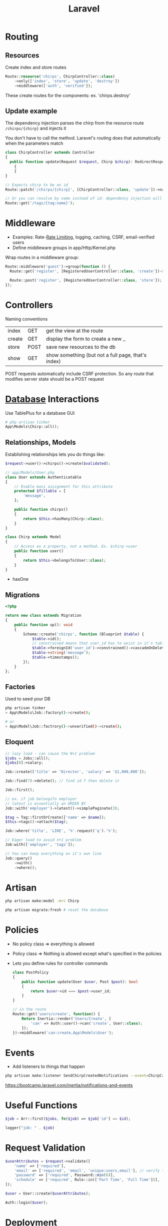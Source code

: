 :PROPERTIES:
:ID:       90B3299A-2B7D-4F04-8948-27EDB31CB05B
:END:
#+title: Laravel
#+filetags: Programming

* Routing
** Resources

  Create index and store routes

#+BEGIN_SRC php
Route::resource('chirps', ChirpController::class)
    ->only(['index', 'store', 'update', 'destroy'])
    ->middleware(['auth', 'verified']);
#+END_SRC

These create routes for the components: ex. 'chirps.destroy'
** Update example


   The dependency injection parses the chirp from the resource route =/chirps/{chirp}= and injects it

   You don't have to call the method. Laravel's routing does that automatically when the parameters match

   #+BEGIN_SRC php
class ChirpController extends Controller
{
  public function update(Request $request, Chirp $chirp): RedirectResponse
    {
    }
}

// Expects chirp to be an id
Route::patch('/chirps/{chirp}', [ChirpController::class, 'update'])->name('chirp.update');

// Or you can resolve by name instead of id: dependency injection will resolve the tag by name instead of id
Route::get('/tags/{tag:name}');
   #+END_SRC

* Middleware

  - Examples: Rate-[[id:C93D6E32-27C7-472E-A6F1-3682401E663C][Rate Limiting]], logging, caching, CSRF, email-verified users
  - Define middleware groups in app/Http/Kernel.php

Wrap routes in a middleware group:

#+BEGIN_SRC php
Route::middleware('guest')->group(function () {
  Route::get('register', [RegisteredUserController::class, 'create'])->name('register');

  Route::post('register', [RegisteredUserController::class, 'store']);
});
#+END_SRC

* Controllers

  Naming conventions

 | index  | GET  | get the view at the route                          |
 | create | GET  | display the form to create a new _                 |
 | store  | POST | save new resources to the db                       |
 | show   | GET  | show something (but not a full page, that's index) |

 POST requests automatically include CSRF protection. So any route that modifies server
 state should be a POST request

* [[id:8C8AADB8-324A-4DF4-9A15-E7AED2E08711][Database]] Interactions

  Use TablePlus for a database GUI

#+BEGIN_SRC php
# php artisan tinker
App\Models\Chirp::all();
#+END_SRC

** Relationships, Models

   Establishing relationships lets you do things like:

#+BEGIN_SRC php
$request->user()->chirps()->create($validated);

// app/Models/User.php
class User extends Authenticatable
{
    // Enable mass assignment for this attribute
    protected $fillable = [
        'message',
    ];

    public function chirps()
    {
        return $this->hasMany(Chirp::class);
    }
}

class Chirp extends Model
{
    // Access as a property, not a method. Ex. $chirp->user
    public function user()
    {
        return $this->belongsTo(User::class);
    }
}
#+END_SRC

- hasOne

** Migrations

   #+BEGIN_SRC php
<?php

return new class extends Migration
{
    public function up(): void
    {
        Schema::create('chirps', function (Blueprint $table) {
            $table->id();
            // constrained means that user_id has to exist in it's table
            $table->foreignId('user_id')->constrained()->cascadeOnDelete();
            $table->string('message');
            $table->timestamps();
        });
    }
};
   #+END_SRC

** Factories

   Used to seed your DB

   #+BEGIN_SRC bash
php artisan tinker
> App\Models\Job::factory()->create();

# or
> App\Model\Job::factrory()->unverified()->create();
   #+END_SRC

** Eloquent

 #+BEGIN_SRC php
// lazy load - can cause the N+1 problem
$jobs = Jobs::all();
$jobs[0]->salary;

Job::create(['title' => 'Director', 'salary' => '$1,000,000']);

Job::find(7)->delete(); // find id 7 then delete it

Job::first();

// ex. if job belongsTo employer
// latest is essentially an ORDER BY
Job::with('employer')->latest()->simplePaginate(3);

$tag = Tag::firstOrCreate(['name' => $name]);
$this->tags()->attach($tag);

Job::where('title', 'LIKE', '%'.request('q').'%');

// Eager load to avoid n+1 problem
Job:with(['employer', 'tags']);

// You can keep everything on it's own line
Job::query()
    ->with()
    ->where();
 #+END_SRC

* Artisan

  #+BEGIN_SRC sh
php artisan make:model -mrc Chirp

php artisan migrate:fresh # reset the database
  #+END_SRC

* Policies

  - No policy class => everything is allowed
  - Policy class => Nothing is allowed except what's specified in the policies
  - Lets you define rules for controller commands

    #+BEGIN_SRC php
class PostPolicy
{
    public function update(User $user, Post $post): bool
    {
        return $user->id === $post->user_id;
    }
}

// in the route
Route::get('users/create', function() {
    Return Inertia::render('Users/Create', [
        'can' => Auth::user()->can('create', User::class);
    ]);
})->middleware('can:create,App\Models\User');
    #+END_SRC

* Events

  - Add listeners to things that happen

#+BEGIN_SRC sh
php artisan make:listener SendChirpCreatedNotifications --event=ChirpCreated
#+END_SRC

https://bootcamp.laravel.com/inertia/notifications-and-events

* Useful Functions

  #+BEGIN_SRC php
$job = Arr::first($jobs, fn($job) => $job['id'] == $id);

logger("job: " . $job)
  #+END_SRC

* Request Validation

  #+BEGIN_SRC php
$userAttributes = $request->validate([
    'name' => ['required'],
    'email' => ['required', 'email', 'unique:users,email'], // verify that it's unique on the users table
    'password' => ['required', Password::min(6)],
    'schedule' => ['required', Rule::in(['Part Time', 'Full Time'])],
]);

$user = User::create($userAttributes);

Auth::login($user);
  #+END_SRC

* Deployment

  1. Create an AWS account
  2. Go to name in the top right -> Security Credentials -> get an access key
  3. Generate one

     #+BEGIN_SRC sh
aws configure --profile <name>
aws-profile
     #+END_SRC

  4. Launch an EC2 instance

     #+BEGIN_SRC sh
terraform init # in project root
terraform plan
terraform apply
     #+END_SRC

  5. SSH into ec2

     #+BEGIN_SRC sh
aws configure

# on ec2
ssh-keygen -t rsa -b 4096
cat ~/.ssh/id_rsa.pub # copy it

# on host
gha
paste >> tmp
gh ssh-key add tmp --title <name>
rm tmp

# back to ec2
sudo yum install git -y
git clone git@github.com:lanceberge/<name>.git

cd <proj>
./scripts/setup_ec2
     #+END_SRC

  6. Add CI/CD

     =EC2_HOST= secret is in the ssh command
     Add the full ssh key

  7. Buy the domain namecheap.com

  8. Route 53 -> Create hosted zone with the domain -> create

     Create two A records: /blank/ -> public IP and www -> public IP

     - change the TTL of the nameservers to 60

  10. on namecheap: Account -> Dashboard -> domain list

      Domain -> nameservers -> Custom DNS -> paste in the 4 from Route 53 (remove the periods at the end)

  11. Once the domain propagates

      #+BEGIN_SRC sh
sudo certbot --nginx -d <domain.com> -d www.<domain.com>

rm nginx/nginx.conf
sudo mv /etc/nginx/nginx.conf nginx/nginx.conf
sudo ln -s "/home/ec2-user/$PROJ_NAME/nginx/nginx.conf" /etc/nginx/nginx.conf
      #+END_SRC
